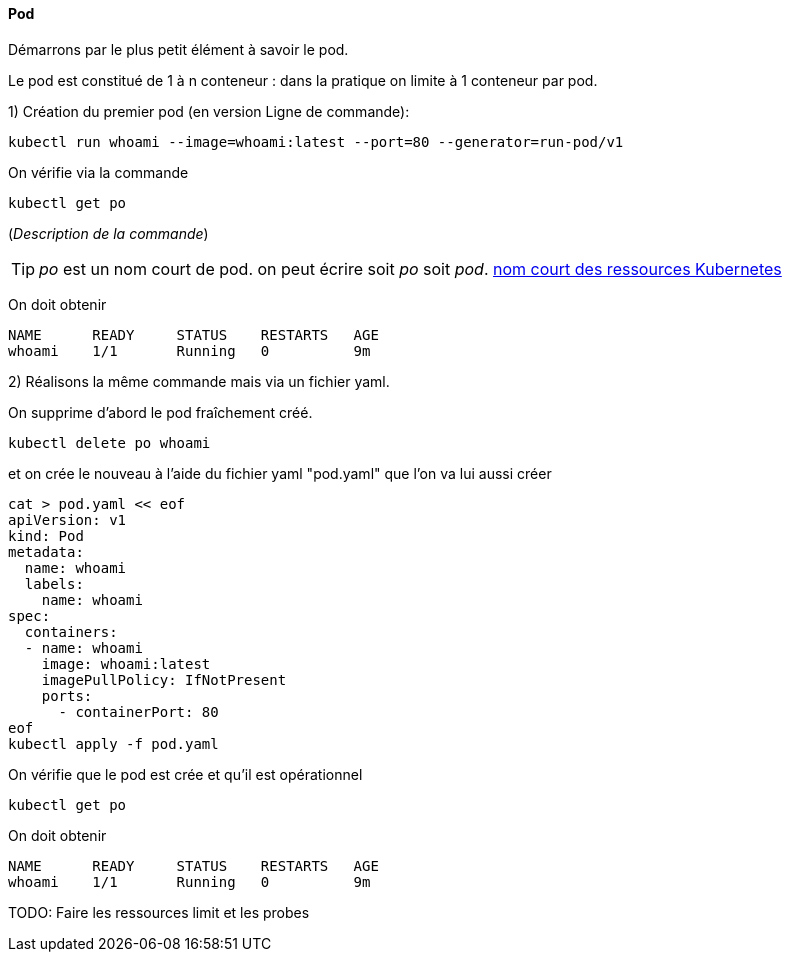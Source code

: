 ==== Pod

Démarrons par le plus petit élément à savoir le pod.

Le pod est constitué de 1 à n conteneur : dans la pratique on limite à 1 conteneur par pod.

1) Création du premier pod (en version Ligne de commande): 

[source,console]
----
kubectl run whoami --image=whoami:latest --port=80 --generator=run-pod/v1
----


On vérifie via la commande

[source,console]
----
kubectl get po
----

(_Description de la commande_)

TIP: _po_ est un nom court de pod. on peut écrire soit _po_ soit _pod_. 
<<_nom_court_des_ressources_kubernetes,nom court des ressources Kubernetes>>

On doit obtenir

[source,console]
----
NAME      READY     STATUS    RESTARTS   AGE
whoami    1/1       Running   0          9m
----


2) Réalisons la même commande mais via un fichier yaml.

On supprime d'abord le pod fraîchement créé.

[source,console]
----
kubectl delete po whoami
----

et on crée le nouveau à l'aide du fichier yaml "pod.yaml" que l'on va lui aussi créer

[source,console]
----
cat > pod.yaml << eof
apiVersion: v1
kind: Pod
metadata:
  name: whoami
  labels:
    name: whoami
spec:
  containers:
  - name: whoami
    image: whoami:latest
    imagePullPolicy: IfNotPresent
    ports:
      - containerPort: 80
eof
kubectl apply -f pod.yaml
----

On vérifie que le pod est crée et qu'il est opérationnel

[source,console]
----
kubectl get po
----

On doit obtenir

[source,console]
----
NAME      READY     STATUS    RESTARTS   AGE
whoami    1/1       Running   0          9m
----


TODO: Faire les ressources limit et les probes